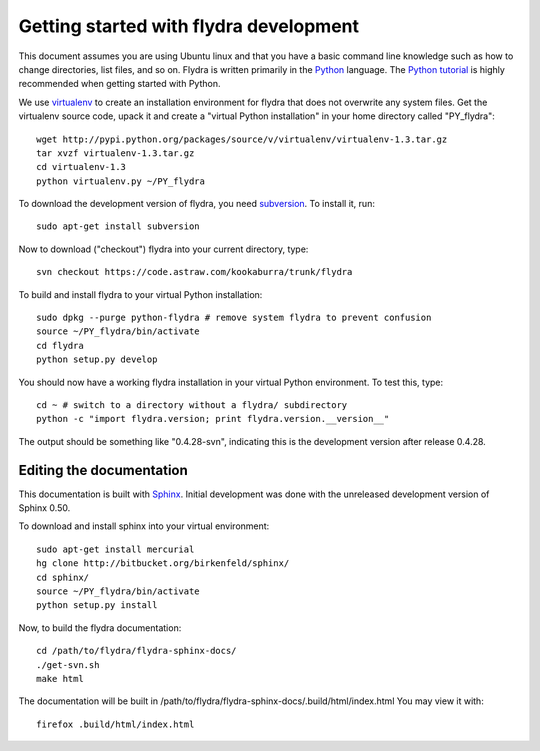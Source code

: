 Getting started with flydra development
=======================================

This document assumes you are using Ubuntu linux and that you have a
basic command line knowledge such as how to change directories, list
files, and so on. Flydra is written primarily in the Python_
language. The `Python tutorial`_ is highly recommended when getting
started with Python.

.. _Python: http://python.org
.. _Python tutorial: http://docs.python.org/tutorial/index.html

We use virtualenv_ to create an installation environment for flydra
that does not overwrite any system files. Get the virtualenv source
code, upack it and create a "virtual Python installation" in your home
directory called "PY_flydra"::

  wget http://pypi.python.org/packages/source/v/virtualenv/virtualenv-1.3.tar.gz
  tar xvzf virtualenv-1.3.tar.gz
  cd virtualenv-1.3
  python virtualenv.py ~/PY_flydra

.. _subversion: http://subversion.tigris.org/
.. _virtualenv: http://pypi.python.org/pypi/virtualenv

To download the development version of flydra, you need
subversion_. To install it, run::

  sudo apt-get install subversion

Now to download ("checkout") flydra into your current directory, type::

  svn checkout https://code.astraw.com/kookaburra/trunk/flydra

To build and install flydra to your virtual Python installation::

  sudo dpkg --purge python-flydra # remove system flydra to prevent confusion
  source ~/PY_flydra/bin/activate
  cd flydra
  python setup.py develop

You should now have a working flydra installation in your virtual
Python environment. To test this, type::

  cd ~ # switch to a directory without a flydra/ subdirectory
  python -c "import flydra.version; print flydra.version.__version__"

The output should be something like "0.4.28-svn", indicating this is
the development version after release 0.4.28.

Editing the documentation
-------------------------

This documentation is built with Sphinx_. Initial development was done
with the unreleased development version of Sphinx 0.50.

.. _Sphinx: http://sphinx.pocoo.org/

To download and install sphinx into your virtual environment::

  sudo apt-get install mercurial
  hg clone http://bitbucket.org/birkenfeld/sphinx/
  cd sphinx/
  source ~/PY_flydra/bin/activate
  python setup.py install

Now, to build the flydra documentation::

  cd /path/to/flydra/flydra-sphinx-docs/
  ./get-svn.sh 
  make html

The documentation will be built in
/path/to/flydra/flydra-sphinx-docs/.build/html/index.html You may view
it with::

  firefox .build/html/index.html
